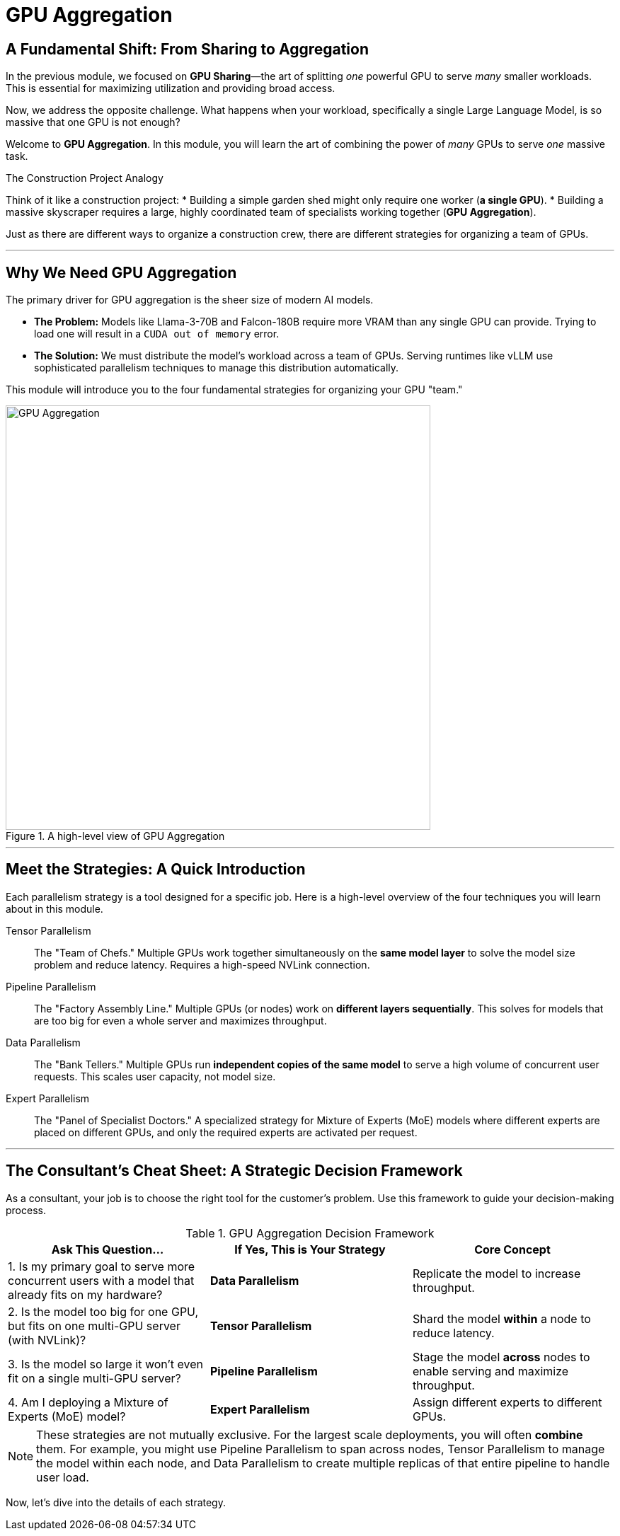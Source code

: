= GPU Aggregation

== A Fundamental Shift: From Sharing to Aggregation

In the previous module, we focused on **GPU Sharing**—the art of splitting _one_ powerful GPU to serve _many_ smaller workloads. This is essential for maximizing utilization and providing broad access.

Now, we address the opposite challenge. What happens when your workload, specifically a single Large Language Model, is so massive that one GPU is not enough?

Welcome to **GPU Aggregation**. In this module, you will learn the art of combining the power of _many_ GPUs to serve _one_ massive task.

.The Construction Project Analogy
Think of it like a construction project:
* Building a simple garden shed might only require one worker (**a single GPU**).
* Building a massive skyscraper requires a large, highly coordinated team of specialists working together (**GPU Aggregation**).

Just as there are different ways to organize a construction crew, there are different strategies for organizing a team of GPUs.

'''

== Why We Need GPU Aggregation

The primary driver for GPU aggregation is the sheer size of modern AI models.

* **The Problem:** Models like Llama-3-70B and Falcon-180B require more VRAM than any single GPU can provide. Trying to load one will result in a `CUDA out of memory` error.
* **The Solution:** We must distribute the model's workload across a team of GPUs. Serving runtimes like vLLM use sophisticated parallelism techniques to manage this distribution automatically.

This module will introduce you to the four fundamental strategies for organizing your GPU "team."

.A high-level view of GPU Aggregation
image::gpu-aggregation.png[GPU Aggregation, 600]

'''

== Meet the Strategies: A Quick Introduction

Each parallelism strategy is a tool designed for a specific job. Here is a high-level overview of the four techniques you will learn about in this module.

Tensor Parallelism:::
    The "Team of Chefs." Multiple GPUs work together simultaneously on the *same model layer* to solve the model size problem and reduce latency. Requires a high-speed NVLink connection.

Pipeline Parallelism:::
    The "Factory Assembly Line." Multiple GPUs (or nodes) work on *different layers sequentially*. This solves for models that are too big for even a whole server and maximizes throughput.

Data Parallelism:::
    The "Bank Tellers." Multiple GPUs run *independent copies of the same model* to serve a high volume of concurrent user requests. This scales user capacity, not model size.

Expert Parallelism:::
    The "Panel of Specialist Doctors." A specialized strategy for Mixture of Experts (MoE) models where different experts are placed on different GPUs, and only the required experts are activated per request.

'''

== The Consultant's Cheat Sheet: A Strategic Decision Framework

As a consultant, your job is to choose the right tool for the customer's problem. Use this framework to guide your decision-making process.

.GPU Aggregation Decision Framework
[options="header"]
|===
| Ask This Question... | If Yes, This is Your Strategy | Core Concept

| 1. Is my primary goal to serve more concurrent users with a model that already fits on my hardware?
| **Data Parallelism**
| Replicate the model to increase throughput.

| 2. Is the model too big for one GPU, but fits on one multi-GPU server (with NVLink)?
| **Tensor Parallelism**
| Shard the model *within* a node to reduce latency.

| 3. Is the model so large it won't even fit on a single multi-GPU server?
| **Pipeline Parallelism**
| Stage the model *across* nodes to enable serving and maximize throughput.

| 4. Am I deploying a Mixture of Experts (MoE) model?
| **Expert Parallelism**
| Assign different experts to different GPUs.
|===

[NOTE]
These strategies are not mutually exclusive. For the largest scale deployments, you will often **combine** them. For example, you might use Pipeline Parallelism to span across nodes, Tensor Parallelism to manage the model within each node, and Data Parallelism to create multiple replicas of that entire pipeline to handle user load.

Now, let's dive into the details of each strategy.